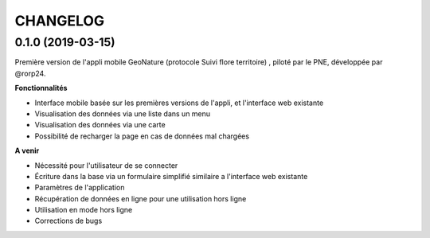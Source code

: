 =========
CHANGELOG
=========

0.1.0 (2019-03-15)
------------------

Première version de l'appli mobile GeoNature (protocole Suivi flore territoire) , piloté par le PNE, développée par @rorp24. 

**Fonctionnalités**

* Interface mobile basée sur les premières versions de l'appli, et l'interface web existante
* Visualisation des données via une liste dans un menu
* Visualisation des données via une carte
* Possibilité de recharger la page en cas de données mal chargées

**A venir**

* Nécessité pour l'utilisateur de se connecter
* Écriture dans la base via un formulaire simplifié similaire a l'interface web existante
* Paramètres de l'application
* Récupération de données en ligne pour une utilisation hors ligne
* Utilisation en mode hors ligne
* Corrections de bugs
